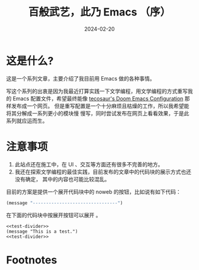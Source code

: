 #+TITLE: 百般武艺，此乃 Emacs （序）
#+DATE: 2024-02-20
#+FILETAGS: :emacs:

* 这是什么?
这是一个系列文章，主要介绍了我目前用 Emacs 做的各种事情。

写这个系列的出衷是因为我最近打算实践一下文学编程，用文学编程的方式重写我的 Emacs
配置文件，希望最终能像 [[https://tecosaur.github.io/emacs-config/config.html#language-configuration][tecosaur's Doom Emacs Configuration]] 那样发布成一个网页。
但是重写配置是一个十分麻烦且枯燥的工作，所以我希望能将其分解成一系列更小的模块慢
慢写，同时尝试发布在网页上看看效果，于是此系列就应运而生。

* 注意事项
1. 此站点还在施工中，在 UI 、交互等方面还有很多不完善的地方。
2. 我还在探索文学编程的最佳实践，目前发布的文章中的代码块的展示方式也还没有确定，
   其中的内容也可能比较混乱。

目前的方案是提供一个展开代码块中的 noweb 的按钮，比如说有如下代码：

#+NAME: test-divider
#+begin_src emacs-lisp
  (message "--------------------------------")
#+end_src

在下面的代码块中按展开按钮可以展开 [[test-divider][<<test-divider>>]] 。

#+NAME: test-example
#+begin_src emacs-lisp -n -r -l ";; (ref:%s)"
  <<test-divider>>
  (message "This is a test.")
  <<test-divider>>
#+end_src

* Footnotes
